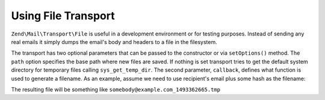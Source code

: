 .. _zend.mail.file-transport:

Using File Transport
====================

``Zend\Mail\Transport\File`` is useful in a development environment or for testing purposes. Instead of sending any
real emails it simply dumps the email's body and headers to a file in the filesystem.

The transport has two optional parameters that can be passed to the constructor or via ``setOptions()`` method. The
``path`` option specifies the base path where new files are saved. If nothing is set transport tries to get the
default system directory for temporary files calling ``sys_get_temp_dir``. The second parameter, ``callback``,
defines what function is used to generate a filename. As an example, assume we need to use recipient's email plus
some hash as the filename:

.. code-block:: php
   :linenos:

   $mail = new Zend\Mail\Message();
   $mail->addTo('somebody@example.com', 'Some Recipient');
   // build message...
   $tr = new Zend\Mail\Transport\File(array('callback' => function ($transport){
       return $transport->recipients . '_' . mt_rand() . '.tmp';
   }));
   $mail->send($tr);

The resulting file will be something like ``somebody@example.com_1493362665.tmp``


